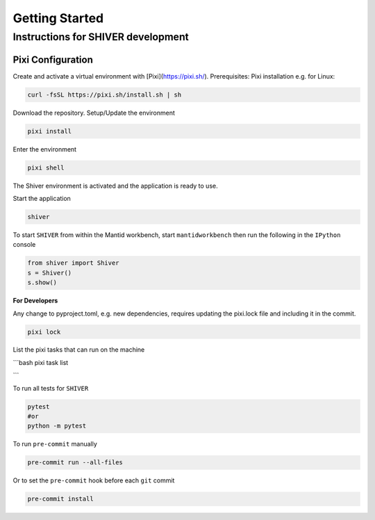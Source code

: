 Getting Started
===============

.. _getting_started:


Instructions for SHIVER development
-----------------------------------

Pixi Configuration
```````````````````
Create and activate a virtual environment with [Pixi](https://pixi.sh/).
Prerequisites: Pixi installation e.g. for Linux:

.. code-block:: bash

    curl -fsSL https://pixi.sh/install.sh | sh

Download the repository. Setup/Update the environment

.. code-block:: bash

    pixi install

Enter the environment

.. code-block:: bash

    pixi shell

The Shiver environment is activated and the application is ready to use.

Start the application

.. code-block:: bash

    shiver

To start ``SHIVER`` from within the Mantid workbench, start ``mantidworkbench`` then run the following in the
``IPython`` console

.. code-block:: bash

    from shiver import Shiver
    s = Shiver()
    s.show()

**For Developers**

Any change to pyproject.toml, e.g. new dependencies, requires updating the pixi.lock file and including it in the commit.

.. code-block:: bash

    pixi lock

List the pixi tasks that can run on the machine

```bash
pixi task list

```

To run all tests for ``SHIVER``

.. code-block:: bash

    pytest
    #or
    python -m pytest

To run ``pre-commit`` manually

.. code-block:: bash

    pre-commit run --all-files

Or to set the ``pre-commit`` hook before each ``git`` commit

.. code-block:: bash

    pre-commit install
